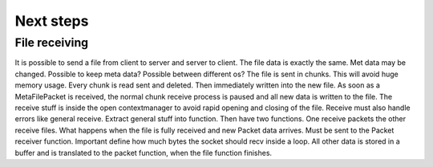 Next steps
==============


File receiving
-----------------

It is possible to send a file from client to server and server to client. The file data is exactly the
same. Met data may be changed. Possible to keep meta data? Possible between different os? The file is sent in chunks.
This will avoid huge memory usage. Every chunk is read sent and deleted. Then immediately written
into the new file. As soon as a MetaFilePacket is received, the normal chunk receive process is paused
and all new data is written to the file. The receive stuff is inside the open contextmanager to avoid
rapid opening and closing of the file. Receive must also handle errors like general receive. Extract general stuff
into function. Then have two functions. One receive packets the other receive files. What happens when the
file is fully received and new Packet data arrives. Must be sent to the Packet receiver function.
Important define how much bytes the socket should recv inside a loop. All other data is stored in a buffer
and is translated to the packet function, when the file function finishes.